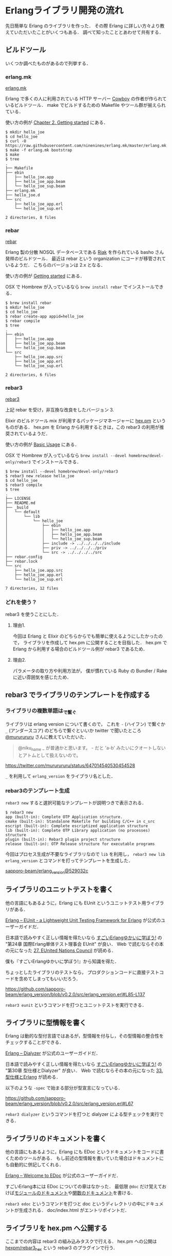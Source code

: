 * Erlangライブラリ開発の流れ

先日簡単な Erlang のライブラリを作った．
その際 Erlang に詳しい方々より教えていただいたことがいくつもある．
調べて知ったこととあわせて共有する．

** ビルドツール

いくつか調べたものがあるので列挙する．

*** erlang.mk

[[http://erlang.mk/][erlang.mk]]

Erlang で多くの人に利用されている HTTP サーバー [[https://github.com/ninenines/cowboy][Cowboy]] の作者が作られているビルドツール．
make でビルドするための Makefile やツール群が揃えられている．

使い方の例が [[http://erlang.mk/guide/ch02.html][Chapter 2. Getting started]] にある．

#+begin_src
$ mkdir hello_joe
$ cd hello_joe
$ curl -O https://raw.githubusercontent.com/ninenines/erlang.mk/master/erlang.mk
$ make -f erlang.mk bootstrap
$ make
$ tree
.
├── Makefile
├── ebin
│   ├── hello_joe.app
│   ├── hello_joe_app.beam
│   └── hello_joe_sup.beam
├── erlang.mk
├── hello_joe.d
└── src
    ├── hello_joe_app.erl
    └── hello_joe_sup.erl

2 directories, 8 files
#+end_src

*** rebar

[[https://github.com/rebar/rebar][rebar]]

Erlang 製の分散 NOSQL データベースである [[http://jp.basho.com/products/#riak][Riak]] を作られている basho さん発祥のビルドツール．
最近は rebar という organization にコードが移管されているようだ．
こちらのバージョンは 2.x となる．

使い方の例が [[https://github.com/rebar/rebar/wiki/Getting-started][Getting started]] にある．

OSX で Hombrew が入っているなら =brew install rebar= でインストールできる．

#+begin_src
$ brew install rebar
$ mkdir hello_joe
$ cd hello_joe
$ rebar create-app appid=hello_joe
$ rebar compile
$ tree
.
├── ebin
│   ├── hello_joe.app
│   ├── hello_joe_app.beam
│   └── hello_joe_sup.beam
└── src
    ├── hello_joe.app.src
    ├── hello_joe_app.erl
    └── hello_joe_sup.erl

2 directories, 6 files
#+end_src

*** rebar3

[[https://github.com/rebar/rebar3][rebar3]]

上記 rebar を受け，非互換な改良をしたバージョン 3.

Elixir のビルドツール mix が利用するパッケージマネージャーに [[https://hex.pm/][hex.pm]] というものがある．
hex.pm を Erlang から利用するときは，この rebar3 の利用が推奨されているようだ．

使い方の例が [[http://www.rebar3.org/docs/basic-usage][Basic Usage]] にある．

OSX で Hombrew が入っているなら =brew install --devel homebrew/devel-only/rebar3= でインストールできる．

#+begin_src
$ brew install --devel homebrew/devel-only/rebar3
$ rebar3 new release hello_joe
$ cd hello_joe
$ rebar3 compile
$ tree
.
├── LICENSE
├── README.md
├── _build
│   └── default
│       └── lib
│           └── hello_joe
│               ├── ebin
│               │   ├── hello_joe.app
│               │   ├── hello_joe_app.beam
│               │   └── hello_joe_sup.beam
│               ├── include -> ../../../../include
│               ├── priv -> ../../../../priv
│               └── src -> ../../../../src
├── rebar.config
├── rebar.lock
└── src
    ├── hello_joe.app.src
    ├── hello_joe_app.erl
    └── hello_joe_sup.erl

7 directories, 12 files
#+end_src

*** どれを使う？

rebar3 を使うことにした．

**** 理由1.

今回は Erlang と Elixir のどちらからでも簡単に使えるようにしたかったので，
ライブラリを作成して hex.pm に公開することを目指した．
hex.pm で Erlang から利用する場合のビルドツール例が rebar3 であるため．

**** 理由2.

パラメータの取り方や利用方法が，
僕が慣れている Ruby の Bundler / Rake に近い雰囲気を感じたため．

** rebar3 でライブラリのテンプレートを作成する

*** ライブラリの複数単語は_で繋ぐ

ライブラリは erlang version について書くので，
これを =-= (ハイフン) で繋ぐか =_= (アンダースコア) のどちらで繋ぐといいか
twitter で聞いたところ [[https://twitter.com/mururururu][@mururururu]] さんに教えていただいた．

#+begin_quote
@niku_name _ が普通かと思います。 - だと 'a-b' みたいにクオートしないとアトムとして扱えないので。
#+end_quote

[[https://twitter.com/mururururu/status/647014540530454528]]

=_= を利用して =erlang_version= をライブラリ名とした．

*** rebar3のテンプレート生成

=rebar3 new= すると選択可能なテンプレートが説明つきで表示される．

#+begin_src
$ rebar3 new
app (built-in): Complete OTP Application structure.
cmake (built-in): Standalone Makefile for building C/C++ in c_src
escript (built-in): Complete escriptized application structure
lib (built-in): Complete OTP Library application (no processes) structure
plugin (built-in): Rebar3 plugin project structure
release (built-in): OTP Release structure for executable programs
#+end_src

今回はプロセス生成が不要なライブラリなので =lib= を利用し，
=rebar3 new lib erlang_version= とコマンドを打ってテンプレートを生成した．

[[https://github.com/sapporo-beam/erlang_version/commit/529032cb1ce19e06e8bd3039dcce8ad58ee1739d][sapporo-beam/erlang_version@529032c]]

** ライブラリのユニットテストを書く

他の言語にもあるように，Erlang にも EUnit というユニットテスト用ライブラリがある．

[[http://www.erlang.org/doc/apps/eunit/chapter.html][Erlang -- EUnit - a Lightweight Unit Testing Framework for Erlang]] が公式のユーザーガイドだ．

日本語で読みやすく正しい情報を得たいなら [[http://www.amazon.co.jp/o/ASIN/4274069125/0x1d-22][すごいErlangゆかいに学ぼう!]] の "第24章 国際Erlang単体テスト理事会 EUnit" が良い．
Web で読むならその本の元になった [[http://www.ymotongpoo.com/works/lyse-ja/ja/27_eunited_nations_council.html][27. EUnited Nations Council]] が読める．

僕も『すごいErlangゆかいに学ぼう!』から知識を得た．

ちょっとしたライブラリのテストなら，
プロダクションコードに直接テストコードを含めてしまってもいいだろう．

[[https://github.com/sapporo-beam/erlang_version/blob/v0.2.0/src/erlang_version.erl#L85-L137]]

=rebar3 eunit= というコマンドを打つとユニットテストを実行できる．

** ライブラリに型情報を書く

Erlang は動的な型付言語ではあるが，型情報を付与し，その型情報の整合性をチェックすることができる．

[[http://www.erlang.org/doc/apps/dialyzer/dialyzer_chapter.html][Erlang -- Dialyzer]] が公式のユーザーガイドだ．

日本語で読みやすく正しい情報を得たいなら [[http://www.amazon.co.jp/o/ASIN/4274069125/0x1d-22][すごいErlangゆかいに学ぼう!]] の "第30章 型仕様とDialyzer" が良い．
Web で読むならその本の元になった [[http://www.ymotongpoo.com/works/lyse-ja/ja/33_dialyzer.html][33. 型仕様とErlang]] が読める．

以下のような =-spec= で始まる部分が型宣言になっている．

[[https://github.com/sapporo-beam/erlang_version/blob/v0.2.0/src/erlang_version.erl#L67]]

=rebar3 dialyzer= というコマンドを打つと dialyzer による型チェックを実行できる．

** ライブラリのドキュメントを書く

他の言語にもあるように，Erlang にも EDoc というドキュメントをコードに書くためのツールがある．
もし前述の型情報を書いていた場合はドキュメントにも自動的に併記してくれる．

[[http://www.erlang.org/doc/apps/edoc/chapter.html][Erlang -- Welcome to EDoc]] が公式のユーザーガイドだ．

すごいErlang本には EDoc についての章はなかった．
最低限 =@doc= だけ覚えておけば[[https://github.com/sapporo-beam/erlang_version/blob/v0.2.0/src/erlang_version.erl#L1][モジュールのドキュメント]]や[[https://github.com/sapporo-beam/erlang_version/blob/v0.2.0/src/erlang_version.erl#L54-L66][関数のドキュメント]]を書ける．

=rebar3 edoc= というコマンドを打つと doc というディレクトリの中にドキュメントが生成される．
doc/index.html がエントリポイントだ．

** ライブラリを hex.pm へ公開する

ここまでの内容は rebar3 の組み込みタスクで行える．
hex.pm への公開は [[https://github.com/hexpm/rebar3_hex][hexpm/rebar3_hex]] という rebar3 のプラグインで行う．

*** rebar3 へ rebar3_hex プラグインを組込む方法

[[https://github.com/hexpm/rebar3_hex#usage][hexpm/rebar3_hex]] の通り =~/.config/rebar3/rebar.config= を作り，
その rebar.config へ ={plugins, [rebar3_hex]}.= と記述する．

すると，次に rebar3 を動かしたときに，足りない依存関係があれば自動的にダウンロードしてくれる(要ネットワーク)．

*** hex.pm へユーザー登録する

まず hex.pm へユーザー登録する．僕が知っている限りではコマンドラインからしか行えない（！）

=rebar3 hex user register= でユーザー登録を行える．

ユーザー名とメールアドレスを打ち込むと，
そのメールアドレスへアカウント認証のメールが届き，
指定されたリンクをクリックすると認証が完了する．

*** hex.pm への認証をする

ユーザー登録が完了したら，コマンドラインから hex.pm への認証を行う．

=rebar3 hex user auth= で認証を行える．

認証の結果は =~/.hex/hex.config= に記載されている．

これでパッケージを公開できる準備が整った．

*** ライブラリを hex.pm へ公開する

[[https://hex.pm/packages/erlang_version][erlang_version | Hex]] のように公開できるのだが

[[./erlang_version_on_hexpm.png]]

赤枠で囲ったメタデータの部分があるとなお良いので =src/[ライブラリ名].app.src= へ追記しよう．
それぞれがどういった意味を持つかは [[https://hex.pm/docs/rebar3_publish][Rebar3 Publish package | Hex]] の "Adding metadata to .app.src" に書いてある．

[[https://github.com/sapporo-beam/erlang_version/blob/v0.2.0/src/erlang_version.app.src#L11-L13]]

準備ができたら =rebar3 hex publish= とコマンドを打つとライブラリを公開できる．

*** ドキュメントを hex.pm へ公開する

ライブラリは公開できた．hex.pm には [[http://hexdocs.pm/erlang_version/0.2.0/][The erlang_version application]] のようにドキュメントを Web 上にホスティングしてくれる機能もある．

もしうまくいかなかったら rebar3_hex のバージョンを見直してみよう．
僕の環境では 1.7.x でうまくいかなかったが，作者が直してくれて 1.8 でうまくいくようになった．

=rebar3 hex docs= とコマンドを打つとライブラリのドキュメントを公開できる．

** まとめ

- ライブラリをホスティングしてくれる [[https://hex.pm/][hex.pm]] というサイトがある
- Erlang のビルドツールはいくつかあるが hex.pm を利用するなら [[http://www.rebar3.org/][rebar3]] がよい
- 最近の言語でよくある，ライブラリのテンプレート作成は =rebar3 new [テンプレートの種類] [ライブラリ名]= で行える
- ユニットテストには [[http://www.erlang.org/doc/apps/eunit/chapter.html][EUnit]] を使い =rebar3 eunit= でテストできる
- 型情報チェックには [[http://www.erlang.org/doc/apps/dialyzer/dialyzer_chapter.html][Dialyzer]] を使い =rebar3 dialyzer= でチェックできる
- ドキュメントを書くには [[http://www.erlang.org/doc/apps/edoc/chapter.html][EDoc]] を使い =rebar3 edoc= で生成できる
- ライブラリを hex.pm へ公開するには =rebar3 hex publish= で公開できる
- ドキュメントを hexdocs.pm へ公開するには =rebar3 hex docs= で公開できる

erlang には，ソフトウェア開発で欲しいなあと思う機能は一通り揃っていることがわかった．

また rebar3 を使えば特に苦労せずやりたい事がコマンドから実行できることがわかった．
